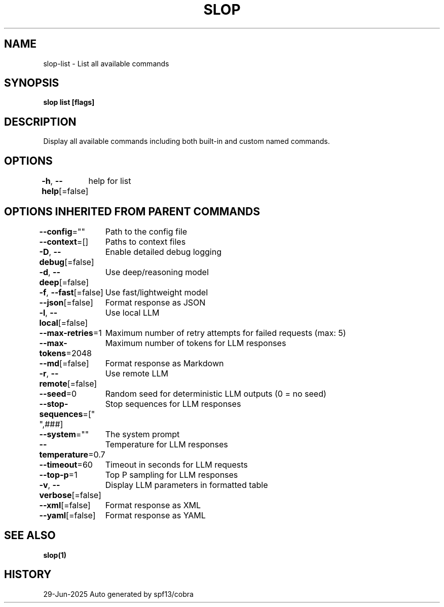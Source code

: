 .nh
.TH "SLOP" "1" "Jun 2025" "Slop CLI" ""

.SH NAME
slop-list - List all available commands


.SH SYNOPSIS
\fBslop list [flags]\fP


.SH DESCRIPTION
Display all available commands including both built-in and custom named commands.


.SH OPTIONS
\fB-h\fP, \fB--help\fP[=false]
	help for list


.SH OPTIONS INHERITED FROM PARENT COMMANDS
\fB--config\fP=""
	Path to the config file

.PP
\fB--context\fP=[]
	Paths to context files

.PP
\fB-D\fP, \fB--debug\fP[=false]
	Enable detailed debug logging

.PP
\fB-d\fP, \fB--deep\fP[=false]
	Use deep/reasoning model

.PP
\fB-f\fP, \fB--fast\fP[=false]
	Use fast/lightweight model

.PP
\fB--json\fP[=false]
	Format response as JSON

.PP
\fB-l\fP, \fB--local\fP[=false]
	Use local LLM

.PP
\fB--max-retries\fP=1
	Maximum number of retry attempts for failed requests (max: 5)

.PP
\fB--max-tokens\fP=2048
	Maximum number of tokens for LLM responses

.PP
\fB--md\fP[=false]
	Format response as Markdown

.PP
\fB-r\fP, \fB--remote\fP[=false]
	Use remote LLM

.PP
\fB--seed\fP=0
	Random seed for deterministic LLM outputs (0 = no seed)

.PP
\fB--stop-sequences\fP=["
",###]
	Stop sequences for LLM responses

.PP
\fB--system\fP=""
	The system prompt

.PP
\fB--temperature\fP=0.7
	Temperature for LLM responses

.PP
\fB--timeout\fP=60
	Timeout in seconds for LLM requests

.PP
\fB--top-p\fP=1
	Top P sampling for LLM responses

.PP
\fB-v\fP, \fB--verbose\fP[=false]
	Display LLM parameters in formatted table

.PP
\fB--xml\fP[=false]
	Format response as XML

.PP
\fB--yaml\fP[=false]
	Format response as YAML


.SH SEE ALSO
\fBslop(1)\fP


.SH HISTORY
29-Jun-2025 Auto generated by spf13/cobra
